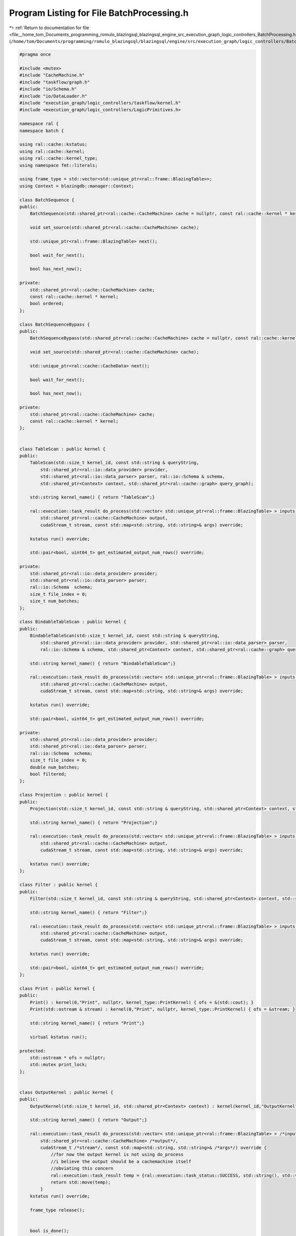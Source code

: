 
.. _program_listing_file__home_tom_Documents_programming_romulo_blazingsql_blazingsql_engine_src_execution_graph_logic_controllers_BatchProcessing.h:

Program Listing for File BatchProcessing.h
==========================================

|exhale_lsh| :ref:`Return to documentation for file <file__home_tom_Documents_programming_romulo_blazingsql_blazingsql_engine_src_execution_graph_logic_controllers_BatchProcessing.h>` (``/home/tom/Documents/programming/romulo_blazingsql/blazingsql/engine/src/execution_graph/logic_controllers/BatchProcessing.h``)

.. |exhale_lsh| unicode:: U+021B0 .. UPWARDS ARROW WITH TIP LEFTWARDS

.. code-block:: cpp

   #pragma once
   
   #include <mutex>
   #include "CacheMachine.h"
   #include "taskflow/graph.h"
   #include "io/Schema.h"
   #include "io/DataLoader.h"
   #include "execution_graph/logic_controllers/taskflow/kernel.h"
   #include <execution_graph/logic_controllers/LogicPrimitives.h>
   
   namespace ral {
   namespace batch {
   
   using ral::cache::kstatus;
   using ral::cache::kernel;
   using ral::cache::kernel_type;
   using namespace fmt::literals;
   
   using frame_type = std::vector<std::unique_ptr<ral::frame::BlazingTable>>;
   using Context = blazingdb::manager::Context;
   
   class BatchSequence {
   public:
       BatchSequence(std::shared_ptr<ral::cache::CacheMachine> cache = nullptr, const ral::cache::kernel * kernel = nullptr, bool ordered = true);
   
       void set_source(std::shared_ptr<ral::cache::CacheMachine> cache);
   
       std::unique_ptr<ral::frame::BlazingTable> next();
   
       bool wait_for_next();
   
       bool has_next_now();
   
   private:
       std::shared_ptr<ral::cache::CacheMachine> cache; 
       const ral::cache::kernel * kernel; 
       bool ordered; 
   };
   
   class BatchSequenceBypass {
   public:
       BatchSequenceBypass(std::shared_ptr<ral::cache::CacheMachine> cache = nullptr, const ral::cache::kernel * kernel = nullptr);
   
       void set_source(std::shared_ptr<ral::cache::CacheMachine> cache);
   
       std::unique_ptr<ral::cache::CacheData> next();
   
       bool wait_for_next();
   
       bool has_next_now();
   
   private:
       std::shared_ptr<ral::cache::CacheMachine> cache; 
       const ral::cache::kernel * kernel; 
   };
   
   
   class TableScan : public kernel {
   public:
       TableScan(std::size_t kernel_id, const std::string & queryString,
           std::shared_ptr<ral::io::data_provider> provider,
           std::shared_ptr<ral::io::data_parser> parser, ral::io::Schema & schema,
           std::shared_ptr<Context> context, std::shared_ptr<ral::cache::graph> query_graph);
   
       std::string kernel_name() { return "TableScan";}
   
       ral::execution::task_result do_process(std::vector< std::unique_ptr<ral::frame::BlazingTable> > inputs,
           std::shared_ptr<ral::cache::CacheMachine> output,
           cudaStream_t stream, const std::map<std::string, std::string>& args) override;
   
       kstatus run() override;
   
       std::pair<bool, uint64_t> get_estimated_output_num_rows() override;
   
   private:
       std::shared_ptr<ral::io::data_provider> provider;
       std::shared_ptr<ral::io::data_parser> parser;
       ral::io::Schema  schema; 
       size_t file_index = 0;
       size_t num_batches;
   };
   
   class BindableTableScan : public kernel {
   public:
       BindableTableScan(std::size_t kernel_id, const std::string & queryString,
           std::shared_ptr<ral::io::data_provider> provider, std::shared_ptr<ral::io::data_parser> parser,
           ral::io::Schema & schema, std::shared_ptr<Context> context, std::shared_ptr<ral::cache::graph> query_graph);
   
       std::string kernel_name() { return "BindableTableScan";}
       
       ral::execution::task_result do_process(std::vector< std::unique_ptr<ral::frame::BlazingTable> > inputs,
           std::shared_ptr<ral::cache::CacheMachine> output,
           cudaStream_t stream, const std::map<std::string, std::string>& args) override;
   
       kstatus run() override;
   
       std::pair<bool, uint64_t> get_estimated_output_num_rows() override;
   
   private:
       std::shared_ptr<ral::io::data_provider> provider;
       std::shared_ptr<ral::io::data_parser> parser;
       ral::io::Schema  schema; 
       size_t file_index = 0;
       double num_batches;
       bool filtered;
   };
   
   class Projection : public kernel {
   public:
       Projection(std::size_t kernel_id, const std::string & queryString, std::shared_ptr<Context> context, std::shared_ptr<ral::cache::graph> query_graph);
   
       std::string kernel_name() { return "Projection";}
   
       ral::execution::task_result do_process(std::vector< std::unique_ptr<ral::frame::BlazingTable> > inputs,
           std::shared_ptr<ral::cache::CacheMachine> output,
           cudaStream_t stream, const std::map<std::string, std::string>& args) override;
   
       kstatus run() override;
   };
   
   class Filter : public kernel {
   public:
       Filter(std::size_t kernel_id, const std::string & queryString, std::shared_ptr<Context> context, std::shared_ptr<ral::cache::graph> query_graph);
   
       std::string kernel_name() { return "Filter";}
   
       ral::execution::task_result do_process(std::vector< std::unique_ptr<ral::frame::BlazingTable> > inputs,
           std::shared_ptr<ral::cache::CacheMachine> output,
           cudaStream_t stream, const std::map<std::string, std::string>& args) override;
   
       kstatus run() override;
   
       std::pair<bool, uint64_t> get_estimated_output_num_rows() override;
   };
   
   class Print : public kernel {
   public:
       Print() : kernel(0,"Print", nullptr, kernel_type::PrintKernel) { ofs = &(std::cout); }
       Print(std::ostream & stream) : kernel(0,"Print", nullptr, kernel_type::PrintKernel) { ofs = &stream; }
   
       std::string kernel_name() { return "Print";}
   
       virtual kstatus run();
   
   protected:
       std::ostream * ofs = nullptr; 
       std::mutex print_lock; 
   };
   
   
   class OutputKernel : public kernel {
   public:
       OutputKernel(std::size_t kernel_id, std::shared_ptr<Context> context) : kernel(kernel_id,"OutputKernel", context, kernel_type::OutputKernel), done(false) { }
   
       std::string kernel_name() { return "Output";}
   
       ral::execution::task_result do_process(std::vector< std::unique_ptr<ral::frame::BlazingTable> > /*inputs*/,
           std::shared_ptr<ral::cache::CacheMachine> /*output*/,
           cudaStream_t /*stream*/, const std::map<std::string, std::string>& /*args*/) override {
               //for now the output kernel is not using do_process
               //i believe the output should be a cachemachine itself
               //obviating this concern
               ral::execution::task_result temp = {ral::execution::task_status::SUCCESS, std::string(), std::vector< std::unique_ptr<ral::frame::BlazingTable> >()};
               return std::move(temp);
           }
       kstatus run() override;
   
       frame_type release();
   
   
       bool is_done();
   
   protected:
       frame_type output; 
       std::atomic<bool> done;
   };
   
   } // namespace batch
   } // namespace ral
